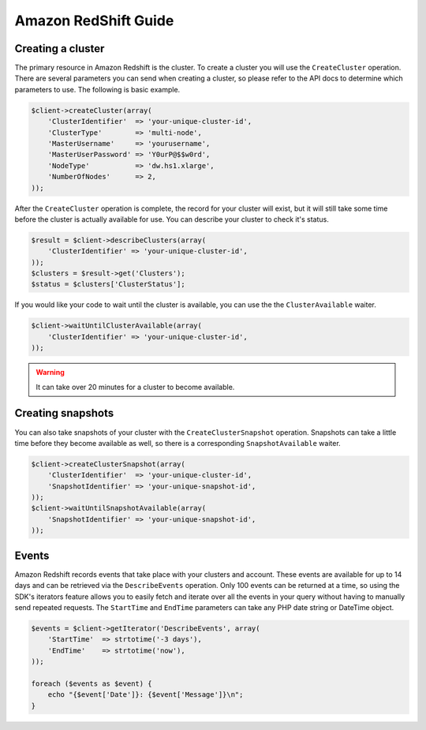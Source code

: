 =====================
Amazon RedShift Guide
=====================

Creating a cluster
------------------

The primary resource in Amazon Redshift is the cluster. To create a cluster you will use the ``CreateCluster``
operation. There are several parameters you can send when creating a cluster, so please refer to the API docs to
determine which parameters to use. The following is basic example.

.. code-block:: php

    $client->createCluster(array(
        'ClusterIdentifier'  => 'your-unique-cluster-id',
        'ClusterType'        => 'multi-node',
        'MasterUsername'     => 'yourusername',
        'MasterUserPassword' => 'Y0urP@$$w0rd',
        'NodeType'           => 'dw.hs1.xlarge',
        'NumberOfNodes'      => 2,
    ));

After the ``CreateCluster`` operation is complete, the record for your cluster will exist, but it will still take some
time before the cluster is actually available for use. You can describe your cluster to check it's status.

.. code-block:: php

    $result = $client->describeClusters(array(
        'ClusterIdentifier' => 'your-unique-cluster-id',
    ));
    $clusters = $result->get('Clusters');
    $status = $clusters['ClusterStatus'];

If you would like your code to wait until the cluster is available, you can use the the ``ClusterAvailable`` waiter.

.. code-block:: php

    $client->waitUntilClusterAvailable(array(
        'ClusterIdentifier' => 'your-unique-cluster-id',
    ));

.. warning:: It can take over 20 minutes for a cluster to become available.

Creating snapshots
------------------

You can also take snapshots of your cluster with the ``CreateClusterSnapshot`` operation. Snapshots can take a little
time before they become available as well, so there is a corresponding ``SnapshotAvailable`` waiter.

.. code-block:: php

    $client->createClusterSnapshot(array(
        'ClusterIdentifier'  => 'your-unique-cluster-id',
        'SnapshotIdentifier' => 'your-unique-snapshot-id',
    ));
    $client->waitUntilSnapshotAvailable(array(
        'SnapshotIdentifier' => 'your-unique-snapshot-id',
    ));

Events
------

Amazon Redshift records events that take place with your clusters and account. These events are available for up to 14
days and can be retrieved via the ``DescribeEvents`` operation. Only 100 events can be returned at a time, so using the
SDK's iterators feature allows you to easily fetch and iterate over all the events in your query without having to
manually send repeated requests. The ``StartTime`` and ``EndTime`` parameters can take any PHP date string or DateTime
object.

.. code-block:: php

    $events = $client->getIterator('DescribeEvents', array(
        'StartTime'  => strtotime('-3 days'),
        'EndTime'    => strtotime('now'),
    ));

    foreach ($events as $event) {
        echo "{$event['Date']}: {$event['Message']}\n";
    }
